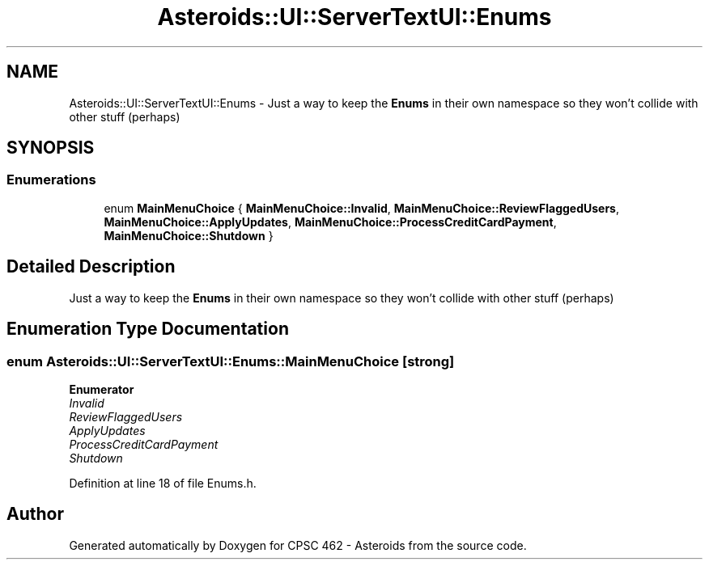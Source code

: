 .TH "Asteroids::UI::ServerTextUI::Enums" 3 "Fri Dec 14 2018" "CPSC 462 - Asteroids" \" -*- nroff -*-
.ad l
.nh
.SH NAME
Asteroids::UI::ServerTextUI::Enums \- Just a way to keep the \fBEnums\fP in their own namespace so they won't collide with other stuff (perhaps)  

.SH SYNOPSIS
.br
.PP
.SS "Enumerations"

.in +1c
.ti -1c
.RI "enum \fBMainMenuChoice\fP { \fBMainMenuChoice::Invalid\fP, \fBMainMenuChoice::ReviewFlaggedUsers\fP, \fBMainMenuChoice::ApplyUpdates\fP, \fBMainMenuChoice::ProcessCreditCardPayment\fP, \fBMainMenuChoice::Shutdown\fP }"
.br
.in -1c
.SH "Detailed Description"
.PP 
Just a way to keep the \fBEnums\fP in their own namespace so they won't collide with other stuff (perhaps) 
.SH "Enumeration Type Documentation"
.PP 
.SS "enum \fBAsteroids::UI::ServerTextUI::Enums::MainMenuChoice\fP\fC [strong]\fP"

.PP
\fBEnumerator\fP
.in +1c
.TP
\fB\fIInvalid \fP\fP
.TP
\fB\fIReviewFlaggedUsers \fP\fP
.TP
\fB\fIApplyUpdates \fP\fP
.TP
\fB\fIProcessCreditCardPayment \fP\fP
.TP
\fB\fIShutdown \fP\fP
.PP
Definition at line 18 of file Enums\&.h\&.
.SH "Author"
.PP 
Generated automatically by Doxygen for CPSC 462 - Asteroids from the source code\&.
